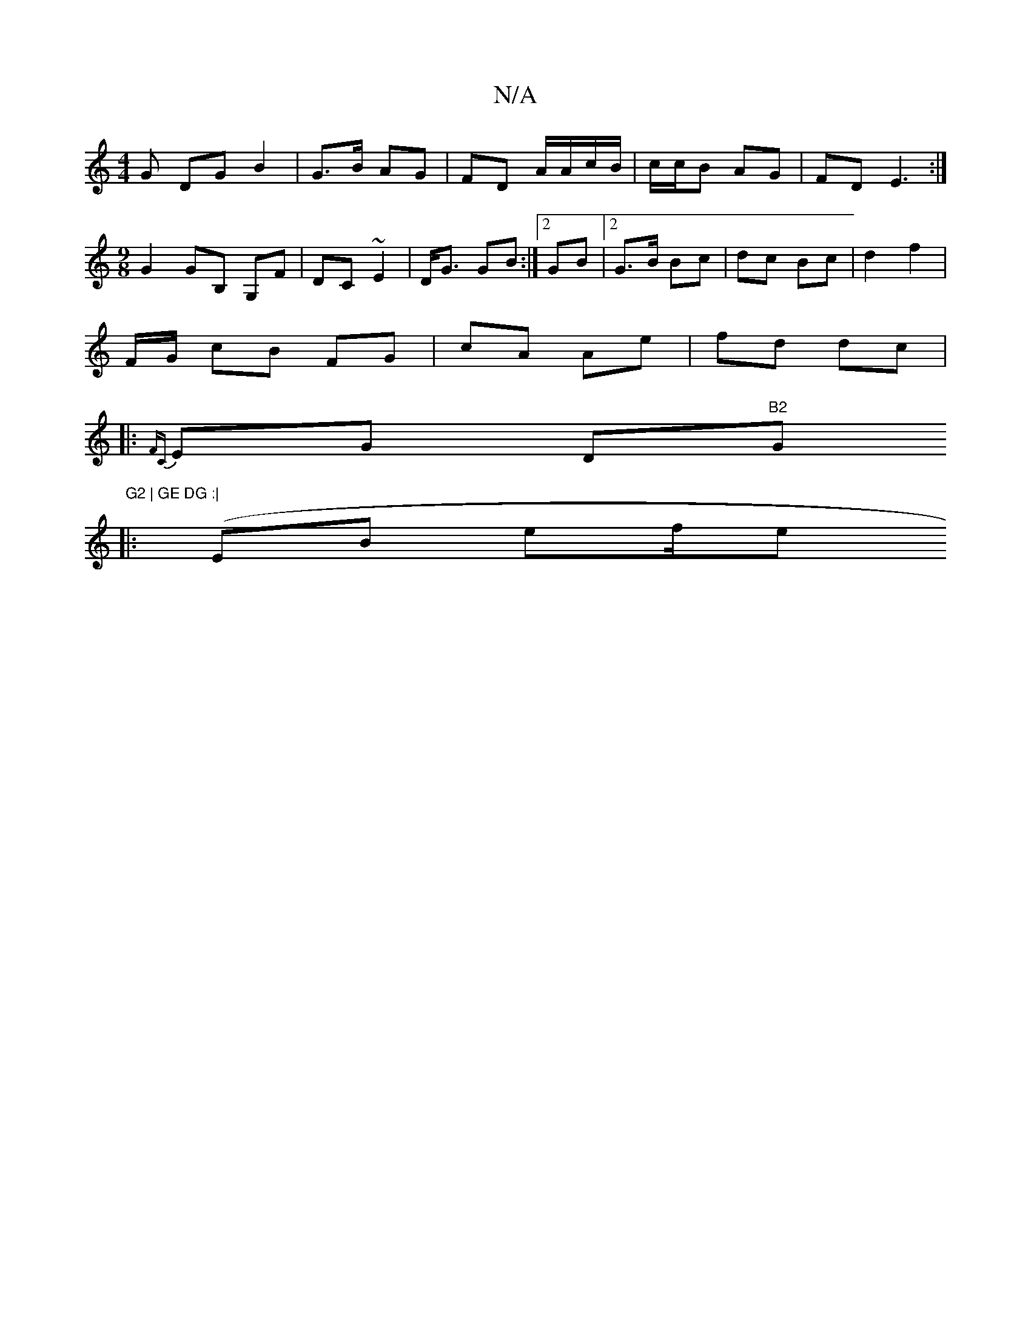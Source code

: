 X:1
T:N/A
M:4/4
R:N/A
K:Cmajor
G DG B2 | G>B AG | FD A/A/c/B/ | c/c/B AG | FD E3 :|[M:9/8] G2 GB, G,F | DC ~E2 | D<G GB :|2 GB |2 G>B Bc | dc Bc | d2 f2 |
F/G/ cB FG | cA Ae | fd dc |
|:{F#C}EG my Dm"B2 "G"G2 | GE DG :|
|:(EB ef/e 
